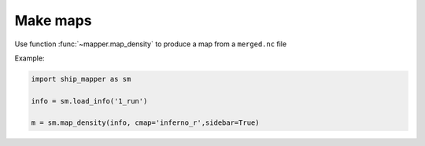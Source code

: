 Make maps
======================


Use function :func:`~mapper.map_density` to produce a map from a ``merged.nc`` file

Example: 


.. code-block:: python

    import ship_mapper as sm
    
    info = sm.load_info('1_run') 
    
    m = sm.map_density(info, cmap='inferno_r',sidebar=True)
